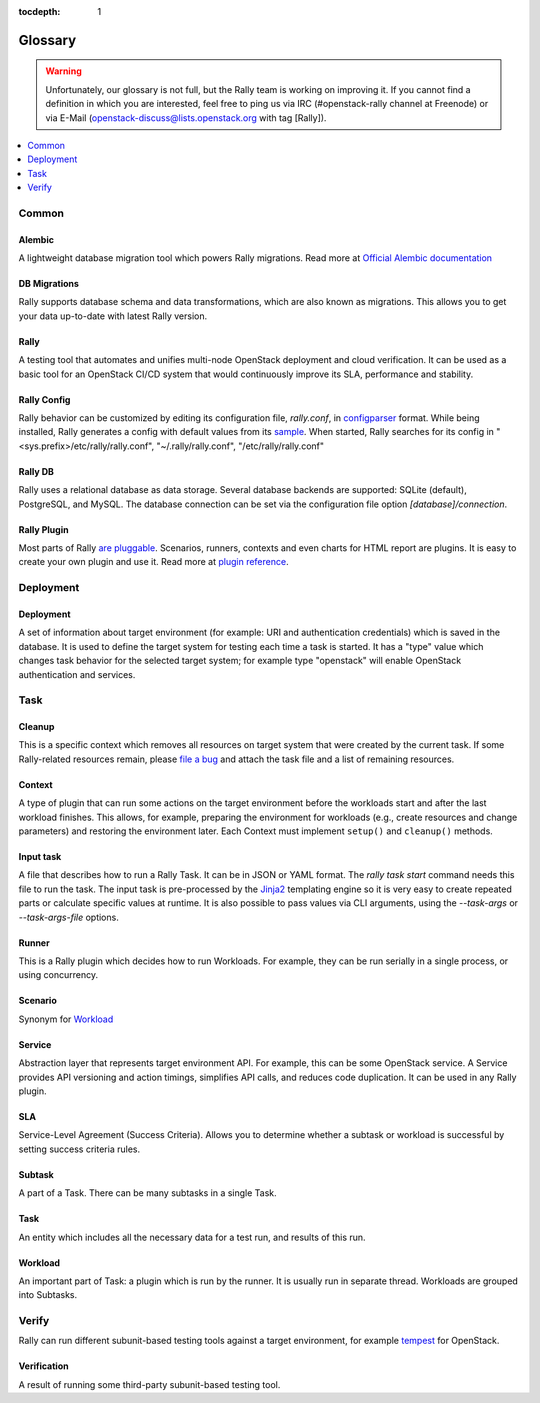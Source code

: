 :tocdepth: 1

.. _glossary:

========
Glossary
========

.. warning:: Unfortunately, our glossary is not full, but the Rally
  team is working on improving it.  If you cannot find a definition in
  which you are interested, feel free to ping us via IRC
  (#openstack-rally channel at Freenode) or via E-Mail
  (openstack-discuss@lists.openstack.org with tag [Rally]).

.. contents::
  :depth: 1
  :local:

Common
======

Alembic
-------

A lightweight database migration tool which powers Rally migrations. Read more
at `Official Alembic documentation <http://alembic.readthedocs.io/en/latest/>`_

DB Migrations
-------------

Rally supports database schema and data transformations, which are also
known as migrations. This allows you to get your data up-to-date with
latest Rally version.

Rally
-----

A testing tool that automates and unifies multi-node OpenStack deployment
and cloud verification. It can be used as a basic tool
for an OpenStack CI/CD system that would continuously improve its SLA,
performance and stability.

Rally Config
------------

Rally behavior can be customized by editing its configuration file,
*rally.conf*, in `configparser
<https://docs.python.org/3.4/library/configparser.html>`_
format. While being installed, Rally generates a config with default
values from its `sample
<https://github.com/openstack/rally/blob/master/etc/rally/rally.conf.sample>`_.
When started, Rally searches for its config in
"<sys.prefix>/etc/rally/rally.conf", "~/.rally/rally.conf",
"/etc/rally/rally.conf"

Rally DB
--------

Rally uses a relational database as data storage. Several database backends
are supported: SQLite (default), PostgreSQL, and MySQL.
The database connection can be set via the configuration file option
*[database]/connection*.

Rally Plugin
------------

Most parts of Rally
`are pluggable <https://rally.readthedocs.io/en/latest/plugins/index.html>`_.
Scenarios, runners, contexts and even charts for HTML report are plugins.
It is easy to create your own plugin and use it. Read more at
`plugin reference <https://rally.readthedocs.io/en/latest/plugins/plugin_reference.html>`_.

Deployment
==========

Deployment
----------

A set of information about target environment (for example: URI and
authentication credentials) which is saved in the database. It is used
to define the target system for testing each time a task is started.
It has a "type" value which changes task behavior for the selected
target system; for example type "openstack" will enable OpenStack
authentication and services.

Task
====

Cleanup
-------

This is a specific context which removes all resources on target
system that were created by the current task.  If some Rally-related
resources remain, please `file a bug
<https://bugs.launchpad.net/rally>`_ and attach the task file and a
list of remaining resources.

Context
-------

A type of plugin that can run some actions on the target environment
before the workloads start and after the last workload finishes. This
allows, for example, preparing the environment for workloads (e.g.,
create resources and change parameters) and restoring the environment
later. Each Context must implement ``setup()`` and ``cleanup()``
methods.

Input task
----------

A file that describes how to run a Rally Task. It can be in JSON or
YAML format.  The *rally task start* command needs this file to run
the task.  The input task is pre-processed by the `Jinja2
<http://jinja.pocoo.org/>`_ templating engine so it is very easy to
create repeated parts or calculate specific values at runtime. It is
also possible to pass values via CLI arguments, using the
*--task-args* or *--task-args-file* options.

Runner
------

This is a Rally plugin which decides how to run Workloads.  For
example, they can be run serially in a single process, or using
concurrency.

Scenario
--------

Synonym for `Workload <#workload>`_

Service
-------

Abstraction layer that represents target environment API.  For
example, this can be some OpenStack service.  A Service provides API
versioning and action timings, simplifies API calls, and reduces code
duplication. It can be used in any Rally plugin.

SLA
---

Service-Level Agreement (Success Criteria).
Allows you to determine whether a subtask or workload is successful
by setting success criteria rules.

Subtask
-------

A part of a Task. There can be many subtasks in a single Task.

Task
----

An entity which includes all the necessary data for a test run, and
results of this run.

Workload
--------

An important part of Task: a plugin which is run by the runner.  It is
usually run in separate thread. Workloads are grouped into Subtasks.

Verify
======

Rally can run different subunit-based testing tools against a target
environment, for example `tempest
<https://docs.openstack.org/tempest/latest/>`_ for OpenStack.

.. _glossary-verification:

Verification
------------

A result of running some third-party subunit-based testing tool.
